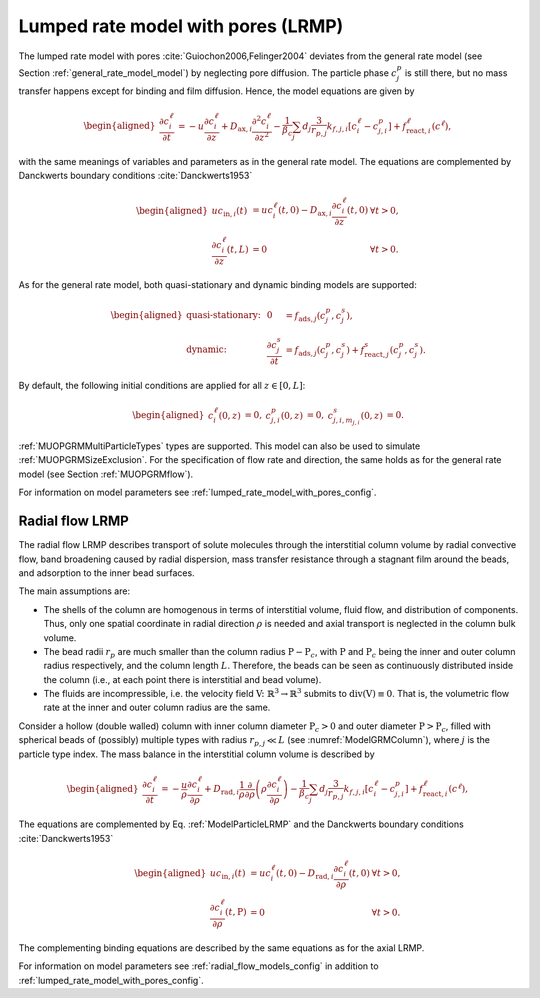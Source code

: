 .. _lumped_rate_model_with_pores_model:

Lumped rate model with pores (LRMP)
~~~~~~~~~~~~~~~~~~~~~~~~~~~~~~~~~~~

The lumped rate model with pores :cite:`Guiochon2006,Felinger2004` deviates from the general rate model (see Section :ref:`general_rate_model_model`) by neglecting pore diffusion.
The particle phase :math:`c^p_j` is still there, but no mass transfer happens except for binding and film diffusion.
Hence, the model equations are given by

.. math::

    \begin{aligned}
        \frac{\partial c^\ell_i}{\partial t} &= -u \frac{\partial c^\ell_i}{\partial z} + D_{\text{ax},i} \frac{\partial^2 c^\ell_i}{\partial z^2} - \frac{1}{\beta_c} \sum_{j} d_j \frac{3}{r_{p,j}} k_{f,j,i}\left[ c^\ell_i - c^p_{j,i} \right] + f_{\text{react},i}^\ell\left(c^\ell\right),
    \end{aligned}

.. math::
    :label: ModelParticleLRMP

    \begin{aligned}
        \frac{\partial c^p_{j,i}}{\partial t} + \frac{1 - \varepsilon_{p,j}}{F_{\text{acc},j,i} \varepsilon_{p,j}} \frac{\partial}{\partial t} \sum_{m_{j,i}} c^s_{j,i,m_{j,i}} &= \frac{3}{F_{\text{acc},j,i} \varepsilon_{p,j} r_{p,j}}k_{f,j,i}\left[ c^\ell_i - c^p_{j,i} \right] \\
        &+ f_{\text{react},j,i}^p\left( c_j^p, c_j^s \right) + \frac{1 - \varepsilon_{p,j}}{F_{\text{acc},j,i} \varepsilon_{p,j}} f_{\text{react},j,i}^s\left( c_j^p, c_j^s \right)
    \end{aligned}

with the same meanings of variables and parameters as in the general rate model.
The equations are complemented by Danckwerts boundary conditions :cite:`Danckwerts1953`

.. math::

    \begin{aligned}
        u c_{\text{in},i}(t) &= u c^\ell_i(t,0) - D_{\text{ax},i} \frac{\partial c^\ell_i}{\partial z}(t, 0) & \forall t > 0,\\
        \frac{\partial c^\ell_i}{\partial z}(t, L) &= 0 & \forall t > 0.
    \end{aligned}

As for the general rate model, both quasi-stationary and dynamic binding models are supported:

.. math::

    \begin{aligned}
        \text{quasi-stationary: }& & 0 &= f_{\text{ads},j}\left( c^p_j, c^s_j\right), \\
        \text{dynamic: }& & \frac{\partial c^s_j}{\partial t} &= f_{\text{ads},j}\left( c^p_j, c^s_j\right) + f_{\text{react},j}^s\left( c_j^p, c_j^s \right).
    \end{aligned}

By default, the following initial conditions are applied for all :math:`z \in [0,L]`:

.. math::

    \begin{aligned}
        c^\ell_i(0, z) &= 0, & c^p_{j,i}(0, z) &= 0, & c^s_{j,i,m_{j,i}}(0,z) &= 0.
    \end{aligned}

:ref:`MUOPGRMMultiParticleTypes` types are supported.
This model can also be used to simulate :ref:`MUOPGRMSizeExclusion`.
For the specification of flow rate and direction, the same holds as for the general rate model (see Section :ref:`MUOPGRMflow`).

For information on model parameters see :ref:`lumped_rate_model_with_pores_config`.

Radial flow LRMP
^^^^^^^^^^^^^^^^

The radial flow LRMP describes transport of solute molecules through the interstitial column volume by radial convective flow, band broadening caused by radial dispersion, mass transfer resistance through a stagnant film around the beads, and adsorption to the inner bead surfaces.

The main assumptions are:

- The shells of the column are homogenous in terms of interstitial volume, fluid flow, and distribution of components.
  Thus, only one spatial coordinate in radial direction :math:`\rho` is needed and axial transport is neglected in the column bulk volume.

- The bead radii :math:`r_{p}` are much smaller than the column radius :math:`\mathrm{P}-\mathrm{P}_c`, with :math:`\mathrm{P}` and :math:`\mathrm{P}_c` being the inner and outer column radius respectively, and the column length :math:`L`.
  Therefore, the beads can be seen as continuously distributed inside the column (i.e., at each point there is interstitial and bead volume).

- The fluids are incompressible, i.e. the velocity field :math:`\mathrm{V} \colon \mathbb{R}^3 \to \mathbb{R}^3` submits to :math:`\operatorname{div}\left( \mathrm{V} \right) \equiv 0`.
  That is, the volumetric flow rate at the inner and outer column radius are the same.

Consider a hollow (double walled) column with inner column diameter :math:`\mathrm{P}_c>0` and outer diameter :math:`\mathrm{P}>\mathrm{P}_c`, filled with spherical beads of (possibly) multiple types with radius :math:`r_{p,j} \ll L` (see :numref:`ModelGRMColumn`), where :math:`j` is the particle type index. The mass balance in the interstitial column volume is described by

.. math::

    \begin{aligned}
        \frac{\partial c^\ell_i}{\partial t} &= -\frac{u}{\rho} \frac{\partial c^\ell_i}{\partial \rho} + D_{\text{rad},i} \frac{1}{\rho} \frac{\partial}{\partial \rho} \left( \rho \frac{\partial c^\ell_i}{\partial \rho} \right) - \frac{1}{\beta_c} \sum_{j} d_j \frac{3}{r_{p,j}} k_{f,j,i}\left[ c^\ell_i - c^p_{j,i} \right] + f_{\text{react},i}^\ell\left(c^\ell\right),
    \end{aligned}

The equations are complemented by Eq. :ref:`ModelParticleLRMP` and the Danckwerts boundary conditions :cite:`Danckwerts1953`

.. math::

    \begin{aligned}
        u c_{\text{in},i}(t) &= u c^\ell_i(t,0) - D_{\text{rad},i} \frac{\partial c^\ell_i}{\partial \rho}(t, 0) & \forall t > 0,\\
        \frac{\partial c^\ell_i}{\partial \rho}(t, \mathrm{P}) &= 0 & \forall t > 0.
    \end{aligned}

The complementing binding equations are described by the same equations as for the axial LRMP.

For information on model parameters see :ref:`radial_flow_models_config` in addition to :ref:`lumped_rate_model_with_pores_config`.
